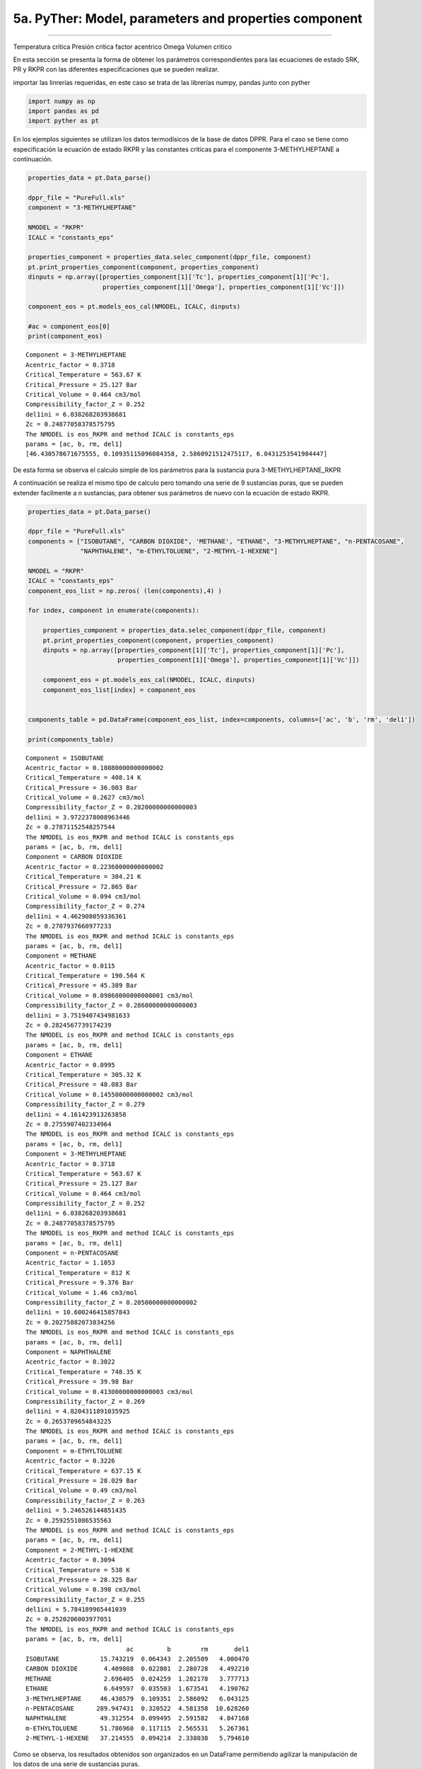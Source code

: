 5a. PyTher: Model, parameters and properties component
******************************************************
******************************************************

Temperatura critica
Presión critica
factor acentrico Omega
Volumen critico

En esta sección se presenta la forma de obtener los parámetros correspondientes para
las ecuaciones de estado SRK, PR y RKPR con las diferentes especificaciones que se
pueden realizar. 





importar las linrerías requeridas, en este caso se trata de las
librerías numpy, pandas junto con pyther

.. code:: python

    import numpy as np
    import pandas as pd
    import pyther as pt

En los ejemplos siguientes se utilizan los datos termodísicos de la base
de datos DPPR. Para el caso se tiene como especificación la ecuación de
estado RKPR y las constantes criticas para el componente
3-METHYLHEPTANE a continuación.

.. code:: python

    properties_data = pt.Data_parse()
    
    dppr_file = "PureFull.xls"
    component = "3-METHYLHEPTANE"
    
    NMODEL = "RKPR"
    ICALC = "constants_eps"
    
    properties_component = properties_data.selec_component(dppr_file, component)
    pt.print_properties_component(component, properties_component)
    dinputs = np.array([properties_component[1]['Tc'], properties_component[1]['Pc'],
                        properties_component[1]['Omega'], properties_component[1]['Vc']])
    
    component_eos = pt.models_eos_cal(NMODEL, ICALC, dinputs)
    
    #ac = component_eos[0]
    print(component_eos)
    
    



.. parsed-literal::

    Component = 3-METHYLHEPTANE
    Acentric_factor = 0.3718
    Critical_Temperature = 563.67 K
    Critical_Pressure = 25.127 Bar
    Critical_Volume = 0.464 cm3/mol
    Compressibility_factor_Z = 0.252
    del1ini = 6.038268203938681
    Zc = 0.24877058378575795
    The NMODEL is eos_RKPR and method ICALC is constants_eps
    params = [ac, b, rm, del1]
    [46.430578671675555, 0.10935115096084358, 2.5860921512475117, 6.0431253541984447]


De esta forma se observa el calculo simple de los parámetros para la
sustancia pura 3-METHYLHEPTANE\_RKPR

A continuación se realiza el mismo tipo de calculo pero tomando una
serie de 9 sustancias puras, que se pueden extender facilmente a n
sustancias, para obtener sus parámetros de nuevo con la ecuación de
estado RKPR.

.. code:: python

    properties_data = pt.Data_parse()
    
    dppr_file = "PureFull.xls"
    components = ["ISOBUTANE", "CARBON DIOXIDE", 'METHANE', "ETHANE", "3-METHYLHEPTANE", "n-PENTACOSANE",
                  "NAPHTHALENE", "m-ETHYLTOLUENE", "2-METHYL-1-HEXENE"]
    
    NMODEL = "RKPR"
    ICALC = "constants_eps"
    component_eos_list = np.zeros( (len(components),4) )
    
    for index, component in enumerate(components):
        
        properties_component = properties_data.selec_component(dppr_file, component)
        pt.print_properties_component(component, properties_component)
        dinputs = np.array([properties_component[1]['Tc'], properties_component[1]['Pc'],
                            properties_component[1]['Omega'], properties_component[1]['Vc']])
        
        component_eos = pt.models_eos_cal(NMODEL, ICALC, dinputs)
        component_eos_list[index] = component_eos 
    
        
    components_table = pd.DataFrame(component_eos_list, index=components, columns=['ac', 'b', 'rm', 'del1'])
    
    print(components_table)
    



.. parsed-literal::

    Component = ISOBUTANE
    Acentric_factor = 0.18080000000000002
    Critical_Temperature = 408.14 K
    Critical_Pressure = 36.003 Bar
    Critical_Volume = 0.2627 cm3/mol
    Compressibility_factor_Z = 0.28200000000000003
    del1ini = 3.9722378008963446
    Zc = 0.27871152548257544
    The NMODEL is eos_RKPR and method ICALC is constants_eps
    params = [ac, b, rm, del1]
    Component = CARBON DIOXIDE
    Acentric_factor = 0.22360000000000002
    Critical_Temperature = 304.21 K
    Critical_Pressure = 72.865 Bar
    Critical_Volume = 0.094 cm3/mol
    Compressibility_factor_Z = 0.274
    del1ini = 4.462908059336361
    Zc = 0.2707937660977233
    The NMODEL is eos_RKPR and method ICALC is constants_eps
    params = [ac, b, rm, del1]
    Component = METHANE
    Acentric_factor = 0.0115
    Critical_Temperature = 190.564 K
    Critical_Pressure = 45.389 Bar
    Critical_Volume = 0.09860000000000001 cm3/mol
    Compressibility_factor_Z = 0.28600000000000003
    del1ini = 3.7519407434981633
    Zc = 0.2824567739174239
    The NMODEL is eos_RKPR and method ICALC is constants_eps
    params = [ac, b, rm, del1]
    Component = ETHANE
    Acentric_factor = 0.0995
    Critical_Temperature = 305.32 K
    Critical_Pressure = 48.083 Bar
    Critical_Volume = 0.14550000000000002 cm3/mol
    Compressibility_factor_Z = 0.279
    del1ini = 4.161423913263858
    Zc = 0.2755907402334964
    The NMODEL is eos_RKPR and method ICALC is constants_eps
    params = [ac, b, rm, del1]
    Component = 3-METHYLHEPTANE
    Acentric_factor = 0.3718
    Critical_Temperature = 563.67 K
    Critical_Pressure = 25.127 Bar
    Critical_Volume = 0.464 cm3/mol
    Compressibility_factor_Z = 0.252
    del1ini = 6.038268203938681
    Zc = 0.24877058378575795
    The NMODEL is eos_RKPR and method ICALC is constants_eps
    params = [ac, b, rm, del1]
    Component = n-PENTACOSANE
    Acentric_factor = 1.1053
    Critical_Temperature = 812 K
    Critical_Pressure = 9.376 Bar
    Critical_Volume = 1.46 cm3/mol
    Compressibility_factor_Z = 0.20500000000000002
    del1ini = 10.600246415857843
    Zc = 0.20275882073834256
    The NMODEL is eos_RKPR and method ICALC is constants_eps
    params = [ac, b, rm, del1]
    Component = NAPHTHALENE
    Acentric_factor = 0.3022
    Critical_Temperature = 748.35 K
    Critical_Pressure = 39.98 Bar
    Critical_Volume = 0.41300000000000003 cm3/mol
    Compressibility_factor_Z = 0.269
    del1ini = 4.8204311891035925
    Zc = 0.2653709654843225
    The NMODEL is eos_RKPR and method ICALC is constants_eps
    params = [ac, b, rm, del1]
    Component = m-ETHYLTOLUENE
    Acentric_factor = 0.3226
    Critical_Temperature = 637.15 K
    Critical_Pressure = 28.029 Bar
    Critical_Volume = 0.49 cm3/mol
    Compressibility_factor_Z = 0.263
    del1ini = 5.246526144851435
    Zc = 0.2592551086535563
    The NMODEL is eos_RKPR and method ICALC is constants_eps
    params = [ac, b, rm, del1]
    Component = 2-METHYL-1-HEXENE
    Acentric_factor = 0.3094
    Critical_Temperature = 538 K
    Critical_Pressure = 28.325 Bar
    Critical_Volume = 0.398 cm3/mol
    Compressibility_factor_Z = 0.255
    del1ini = 5.784189965441039
    Zc = 0.2520206003977051
    The NMODEL is eos_RKPR and method ICALC is constants_eps
    params = [ac, b, rm, del1]
                               ac         b        rm       del1
    ISOBUTANE           15.743219  0.064343  2.205509   4.000470
    CARBON DIOXIDE       4.409808  0.022801  2.280728   4.492210
    METHANE              2.696405  0.024259  1.282178   3.777713
    ETHANE               6.649597  0.035503  1.673541   4.190762
    3-METHYLHEPTANE     46.430579  0.109351  2.586092   6.043125
    n-PENTACOSANE      289.947431  0.320522  4.581358  10.628260
    NAPHTHALENE         49.312554  0.099495  2.591582   4.847168
    m-ETHYLTOLUENE      51.786960  0.117115  2.565531   5.267361
    2-METHYL-1-HEXENE   37.214555  0.094214  2.338038   5.794610


Como se observa, los resultados obtenidos son organizados en un
DataFrame permitiendo agilizar la manipulación de los datos de una serie
de sustancias puras.

.. code:: python

    components_table




.. raw:: html

    <div>
    <table border="1" class="dataframe">
      <thead>
        <tr style="text-align: right;">
          <th></th>
          <th>ac</th>
          <th>b</th>
          <th>rm</th>
          <th>del1</th>
        </tr>
      </thead>
      <tbody>
        <tr>
          <th>ISOBUTANE</th>
          <td>15.743219</td>
          <td>0.064343</td>
          <td>2.205509</td>
          <td>4.000470</td>
        </tr>
        <tr>
          <th>CARBON DIOXIDE</th>
          <td>4.409808</td>
          <td>0.022801</td>
          <td>2.280728</td>
          <td>4.492210</td>
        </tr>
        <tr>
          <th>METHANE</th>
          <td>2.696405</td>
          <td>0.024259</td>
          <td>1.282178</td>
          <td>3.777713</td>
        </tr>
        <tr>
          <th>ETHANE</th>
          <td>6.649597</td>
          <td>0.035503</td>
          <td>1.673541</td>
          <td>4.190762</td>
        </tr>
        <tr>
          <th>3-METHYLHEPTANE</th>
          <td>46.430579</td>
          <td>0.109351</td>
          <td>2.586092</td>
          <td>6.043125</td>
        </tr>
        <tr>
          <th>n-PENTACOSANE</th>
          <td>289.947431</td>
          <td>0.320522</td>
          <td>4.581358</td>
          <td>10.628260</td>
        </tr>
        <tr>
          <th>NAPHTHALENE</th>
          <td>49.312554</td>
          <td>0.099495</td>
          <td>2.591582</td>
          <td>4.847168</td>
        </tr>
        <tr>
          <th>m-ETHYLTOLUENE</th>
          <td>51.786960</td>
          <td>0.117115</td>
          <td>2.565531</td>
          <td>5.267361</td>
        </tr>
        <tr>
          <th>2-METHYL-1-HEXENE</th>
          <td>37.214555</td>
          <td>0.094214</td>
          <td>2.338038</td>
          <td>5.794610</td>
        </tr>
      </tbody>
    </table>
    </div>



En el siguiente ejemplo se utiliza la ecuación RKPR pero esta vez con la
especificación de la temperatura y densidad de líquido saturado para el
CARBON DIOXIDE y de esta forma encontrar el valor del parámetro *delta*
que verifica la especificación realizada para la densidad de líquido
saturado.

.. code:: python

    properties_data = pt.Data_parse()
    
    dppr_file = "PureFull.xls"
    component = "CARBON DIOXIDE"
    
    NMODEL = "RKPR"
    ICALC = "density"
    
    properties_component = properties_data.selec_component(dppr_file, component)
    pt.print_properties_component(component, properties_component)
    #dinputs = np.array([properties_component[1]['Tc'], properties_component[1]['Pc'],
    #                    properties_component[1]['Omega'], properties_component[1]['Vc']])
    
    T_especific = 270.0
    RHOLSat_esp = 21.4626
    # valor initial of delta_1
    delta_1 = 1.5
    
    dinputs = np.array([properties_component[1]['Tc'], properties_component[1]['Pc'],
                        properties_component[1]['Omega'], delta_1, T_especific, RHOLSat_esp])
    
    
    component_eos = pt.models_eos_cal(NMODEL, ICALC, dinputs)
    
    print(component_eos)


.. parsed-literal::

    Component = CARBON DIOXIDE
    Acentric_factor = 0.22360000000000002
    Critical_Temperature = 304.21 K
    Critical_Pressure = 72.865 Bar
    Critical_Volume = 0.094 cm3/mol
    Compressibility_factor_Z = 0.274
    The NMODEL is eos_RKPR and method ICALC is density
    The parameter delta1(rho,T) = [ 2.65756708]
    [ 2.65756708]


